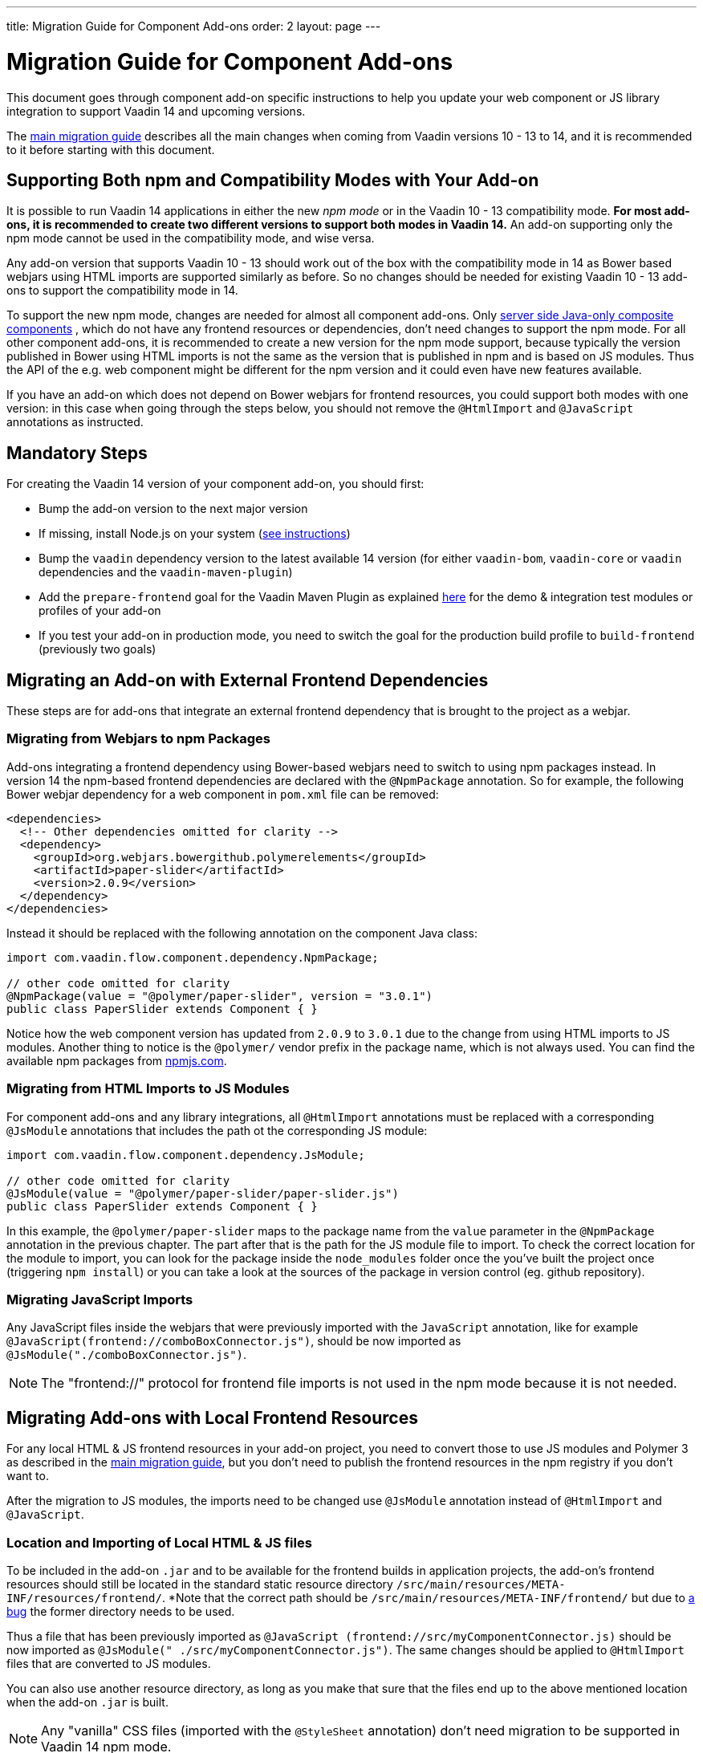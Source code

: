 ---
title: Migration Guide for Component Add-ons
order: 2
layout: page
---

= Migration Guide for Component Add-ons

This document goes through component add-on specific instructions to help
you update your web component or JS library integration to support Vaadin 14 and
upcoming versions.

The <<v14-migration-guide#, main migration guide>> describes all the main
changes when coming from Vaadin versions 10 - 13 to 14, and it is recommended to
it before starting with this document.

== Supporting Both npm and Compatibility Modes with Your Add-on

It is possible to run Vaadin 14 applications in either the new _npm mode_ or
in the Vaadin 10 - 13 compatibility mode. *For most add-ons, it is recommended
to create two different versions to support both modes in Vaadin 14.* An add-on
supporting only the npm mode cannot be used in the compatibility mode, and wise
versa.

Any add-on version that supports Vaadin 10 - 13 should work out of the box with
the compatibility mode in 14 as Bower based webjars using HTML imports are
supported similarly as before. So no changes should be needed for existing
Vaadin 10 - 13 add-ons to support the compatibility mode in 14.

To support the new npm mode, changes are needed for almost all component add-ons.
Only <<../creating-component-composite#, server side Java-only composite components>>
, which do not have any frontend resources or dependencies, don't
need changes to support the npm mode. For all other component add-ons, it is
recommended to create a new version for the npm mode support, because typically
the version published in Bower using HTML imports is not the same as the version
 that is published in npm and is based on JS modules. Thus the API of the e.g.
 web component might be different for the npm version and it could even have new
features available.

If you have an add-on which does not depend on Bower webjars for frontend resources,
you could support both modes with one version: in this case when going through
the steps below, you should not remove the `@HtmlImport` and `@JavaScript`
annotations as instructed.

== Mandatory Steps

For creating the Vaadin 14 version of your component add-on, you should first:

* Bump the add-on version to the next major version
* If missing, install Node.js on your system (<<v14-migration-guide#install.npm,
 see instructions>>)
* Bump the `vaadin` dependency version to the latest available 14 version
(for either `vaadin-bom`, `vaadin-core` or `vaadin` dependencies and the
`vaadin-maven-plugin`)
* Add the `prepare-frontend` goal for the Vaadin Maven Plugin as explained
<<v14-migration-guide#maven.plugin, here>> for the demo & integration test
modules or profiles of your add-on
* If you test your add-on in production mode, you need to switch the goal for
the production build profile to `build-frontend` (previously two goals)

== Migrating an Add-on with External Frontend Dependencies

These steps are for add-ons that integrate an external frontend dependency that
is brought to the project as a webjar.

=== Migrating from Webjars to npm Packages

Add-ons integrating a frontend dependency using Bower-based webjars need to
switch to using npm packages instead. In version 14 the npm-based frontend
dependencies are declared with the `@NpmPackage` annotation. So for example, the
following Bower webjar dependency for a web component in `pom.xml` file can be
removed:

[source, xml]
----
<dependencies>
  <!-- Other dependencies omitted for clarity -->
  <dependency>
    <groupId>org.webjars.bowergithub.polymerelements</groupId>
    <artifactId>paper-slider</artifactId>
    <version>2.0.9</version>
  </dependency>
</dependencies>
----

Instead it should be replaced with the following annotation on the component
Java class:

[source, java]
----
import com.vaadin.flow.component.dependency.NpmPackage;

// other code omitted for clarity
@NpmPackage(value = "@polymer/paper-slider", version = "3.0.1")
public class PaperSlider extends Component { }
----

Notice how the web component version has updated from `2.0.9` to `3.0.1` due to
the change from using HTML imports to JS modules. Another thing to notice is the
`@polymer/` vendor prefix in the package name, which is not always used. You can
 find the available npm packages from https://www.npmjs.com/[npmjs.com].

=== Migrating from HTML Imports to JS Modules

For component add-ons and any library integrations, all `@HtmlImport`
annotations must be replaced with a corresponding `@JsModule` annotations that
includes the path ot the corresponding JS module:

[source, java]
----
import com.vaadin.flow.component.dependency.JsModule;

// other code omitted for clarity
@JsModule(value = "@polymer/paper-slider/paper-slider.js")
public class PaperSlider extends Component { }
----

In this example, the `@polymer/paper-slider` maps to the package name from the
`value` parameter in the `@NpmPackage` annotation in the previous chapter. The
part after that is the path for the JS module file to import. To check the
correct location for the module to import, you can look for the package inside
the `node_modules` folder once the you've built the project once (triggering
`npm install`) or you can take a look at the sources of the package in version
control (eg. github repository).

=== Migrating JavaScript Imports

Any JavaScript files inside the webjars that were previously imported with the
`JavaScript` annotation, like for example
`@JavaScript(frontend://comboBoxConnector.js")`, should be now imported as
`@JsModule("./comboBoxConnector.js")`.

[NOTE]
The "frontend://" protocol for frontend file imports is not used in the npm mode
because it is not needed.

== Migrating Add-ons with Local Frontend Resources

For any local HTML & JS frontend resources in your add-on project, you need to
convert those to use JS modules and Polymer 3 as described in the
<<v14-migration-guide#p2.p3.migration, main migration guide>>, but you don't
need to publish the frontend resources in the npm registry if you don't want to.

After the migration to JS modules, the imports need to be changed use
`@JsModule` annotation instead of `@HtmlImport` and `@JavaScript`.

=== Location and Importing of Local HTML & JS files

To be included in the add-on `.jar` and to be available for the frontend builds
in application projects, the add-on's frontend resources should still be
located in the standard static resource directory
`/src/main/resources/META-INF/resources/frontend/`. *Note that the correct path
should be `/src/main/resources/META-INF/frontend/`
but due to https://github.com/vaadin/flow/issues/6272[a bug] the former directory needs to be used.

Thus a file that has been previously imported as `@JavaScript
(frontend://src/myComponentConnector.js)` should be now imported as `@JsModule("
./src/myComponentConnector.js")`. The same changes should be applied to
`@HtmlImport` files that are converted to JS modules.

You can also use another resource directory, as long as you make that sure that
the files end up to the above mentioned location when the add-on `.jar` is built.

[NOTE]
Any "vanilla" CSS files (imported with the `@StyleSheet` annotation) don't need
migration to be supported in Vaadin 14 npm mode.

== Miscellaneous Changes Related to Migration

* You might have to update the `jetty-maven-plugin` version when updating to
Vaadin 14. The `9.4.15.v20190215` version that has been tested to work with the "single module
add-on project" that has the add-on demo in the test resources, by including the
 configuration `<supportedPackagings><supportedPackaging>jar</supportedPackaging
 ></supportedPackagings>`
* When you your add-on depends on either `vaadin` or `vaadin-core` dependencies,
 you can exclude the webjars for the npm version of the add-on. This way anyone
 using your add-on will not have to exclude those themselves. See an example of
 how to exclude the webjars https://github.com/vaadin/skeleton-starter-flow/pull/189/files[here]
 * When the `prepare-frontend` goal creates the `package.json`,
 `package-lock.json` and `webpack.config.js` files for your add-on project demo
 or integration tests modules, you should add those to version control. But
 these files do not need to be packaged together with the add-on.

== Examples of Component Add-on Migration to 14

* An example of a web component integration migrating from a Bower based webjar
to npm package and JS modules:
link:https://github.com/gatanaso/multiselect-combo-box-flow/compare/V13%2E%2E%2E2.0.0[multiselect-combo-box npm support]
* An example of a web component integration with only local template files
migrating from HTML imports to JS modules:
link:https://github.com/capeisti/infinite-grid/compare/0.1%2E%2E%2Ea48f3ba0384972fd155c60fc4ab459f8d4d8ad71[infinite-grid npm support]
* An example of a web component integration with only local template files
adding support for npm mode on top of Vaadin 10 - 13 support:
link:https://github.com/capeisti/infinite-grid/compare/0.1%2E%2E%2E0.2[infinite-grid supporting both modes]
